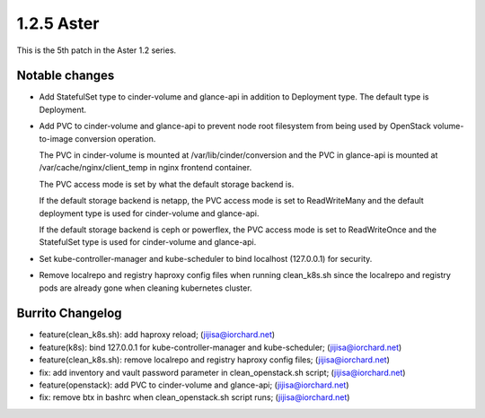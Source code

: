 1.2.5 Aster
============

This is the 5th patch in the Aster 1.2 series.

Notable changes
----------------

* Add StatefulSet type to cinder-volume and glance-api in 
  addition to Deployment type. The default type is Deployment.
* Add PVC to cinder-volume and glance-api to prevent node root filesystem
  from being used by OpenStack volume-to-image conversion operation.

  The PVC in cinder-volume is mounted at /var/lib/cinder/conversion and the
  PVC in glance-api is mounted at /var/cache/nginx/client_temp in nginx
  frontend container.

  The PVC access mode is set by what the default storage backend is.

  If the default storage backend is netapp,
  the PVC access mode is set to ReadWriteMany and the default deployment type
  is used for cinder-volume and glance-api.

  If the default storage backend is ceph or powerflex,
  the PVC access mode is set to ReadWriteOnce and the StatefulSet type is 
  used for cinder-volume and glance-api.

* Set kube-controller-manager and kube-scheduler to bind localhost (127.0.0.1)
  for security.

* Remove localrepo and registry haproxy config files when running clean_k8s.sh
  since the localrepo and registry pods are already gone 
  when cleaning kubernetes cluster.

Burrito Changelog
------------------

* feature(clean_k8s.sh): add haproxy reload; (jijisa@iorchard.net)
* feature(k8s): bind 127.0.0.1 for kube-controller-manager and kube-scheduler; (jijisa@iorchard.net)
* feature(clean_k8s.sh): remove localrepo and registry haproxy config files; (jijisa@iorchard.net)
* fix: add inventory and vault password parameter in clean_openstack.sh script; (jijisa@iorchard.net)
* feature(openstack): add PVC to cinder-volume and glance-api; (jijisa@iorchard.net)
* fix: remove btx in bashrc when clean_openstack.sh script runs; (jijisa@iorchard.net)

